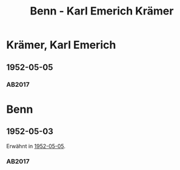 #+STARTUP: content
#+STARTUP: showall
# +STARTUP: showeverything
#+TITLE: Benn - Karl Emerich Krämer

* Krämer, Karl Emerich
:PROPERTIES:
:EMPF:     1
:FROM: Benn
:TO: Krämer, Karl Emerich
:NAME_2: Georges Forestiers
:CUSTOM_ID: kraemer_karl_emerich_1918
:GEB:      1918
:TOD:      1987
:END:      
** 1952-05-05
   :PROPERTIES:
   :CUSTOM_ID: kek1952-05-05
   :TRAD: u
   :ORT: Berlin
   :END:
*** AB2017
    :PROPERTIES:
    :NR:       212
    :S:        259-60
    :AUSL:     
    :FAKS:     
    :S_KOM:    540-41
    :VORL:     www
    :END:

* Benn
:PROPERTIES:
:TO: Benn
:FROM: Krämer, Karl Emerich
:END:
** 1952-05-03
   :PROPERTIES:
   :CUSTOM_ID: kekb1952-05-03
   :TRAD: DLA/Benn
   :ORT: 
   :END:
Erwähnt in [[#kek1952-05-05][1952-05-05]].
*** AB2017
    :PROPERTIES:
    :NR:       
    :S:        540 (kommentar zu nr. 212)
    :AUSL:     paraphrase
    :FAKS:     
    :S_KOM:    540
    :VORL:     
    :END:
